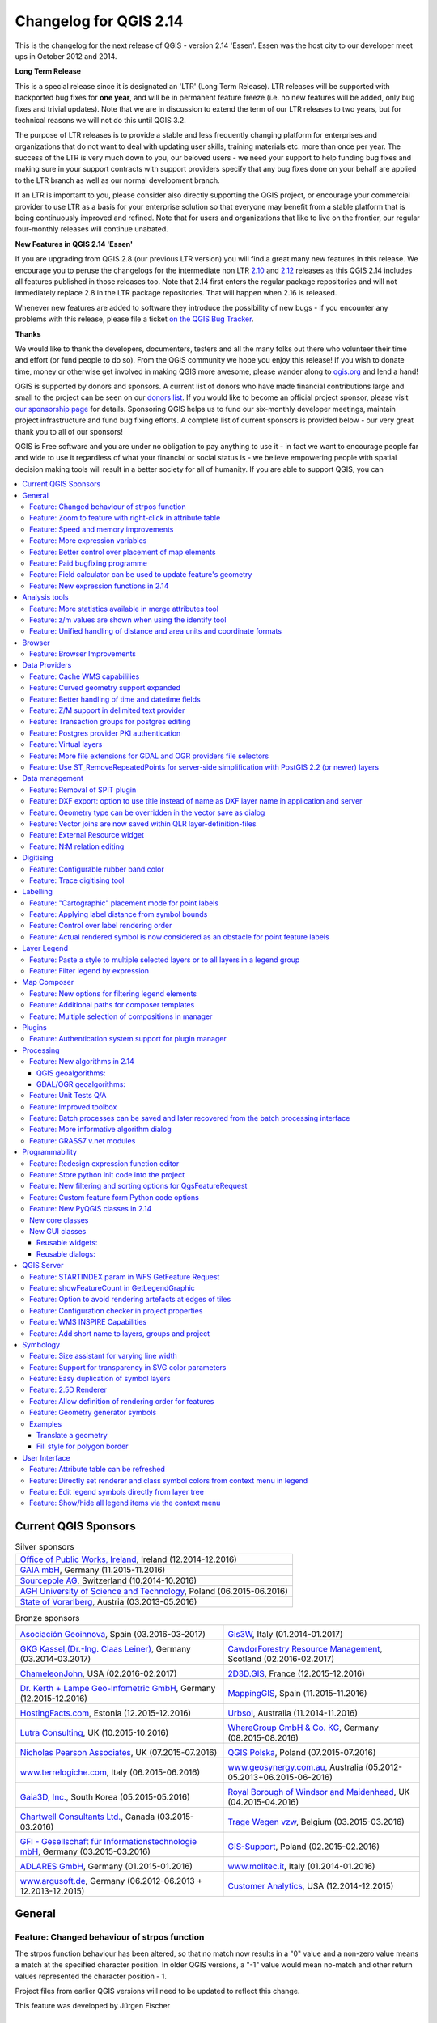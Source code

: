 .. _changelog214:


Changelog for QGIS 2.14
=======================

|image1|

This is the changelog for the next release of QGIS - version 2.14 'Essen'.
Essen was the host city to our developer meet ups in October 2012 and 2014.

**Long Term Release**

This is a special release since it is designated an 'LTR' (Long Term Release).
LTR releases will be supported with backported bug fixes for **one year**, and
will be in permanent feature freeze (i.e. no new features will be added, only
bug fixes and trivial updates). Note that we are in discussion to extend the
term of our LTR releases to two years, but for technical reasons we will not do
this until QGIS 3.2.

The purpose of LTR releases is to provide a stable and less frequently changing
platform for enterprises and organizations that do not want to deal with
updating user skills, training materials etc. more than once per year. The
success of the LTR is very much down to you, our beloved users - we need your
support to help funding bug fixes and making sure in your support contracts
with support providers specify that any bug fixes done on your behalf are
applied to the LTR branch as well as our normal development branch.

If an LTR is important to you, please consider also directly supporting the
QGIS project, or encourage your commercial provider to use LTR as a basis for
your enterprise solution so that everyone may benefit from a stable platform
that is being continuously improved and refined. Note that for users and
organizations that like to live on the frontier, our regular four-monthly
releases will continue unabated.

**New Features in QGIS 2.14 'Essen'**

If you are upgrading from QGIS 2.8 (our previous LTR version) you will
find a great many new features in this release. We encourage you to
peruse the changelogs for the intermediate non LTR
`2.10 <../visualchangelog210/>`__ and
`2.12 <../visualchangelog212/>`__ releases as
this QGIS 2.14 includes all features published in those releases too.
Note that 2.14 first enters the regular package repositories and will
not immediately replace 2.8 in the LTR package repositories. That will
happen when 2.16 is released.

Whenever new features are added to software they introduce the
possibility of new bugs - if you encounter any problems with this
release, please file a ticket `on the QGIS Bug
Tracker <http://hub.qgis.org>`__.

**Thanks**

We would like to thank the developers, documenters, testers and all the
many folks out there who volunteer their time and effort (or fund people
to do so). From the QGIS community we hope you enjoy this release! If
you wish to donate time, money or otherwise get involved in making QGIS
more awesome, please wander along to `qgis.org <https://qgis.org>`__ and
lend a hand!

QGIS is supported by donors and sponsors. A current list of donors who
have made financial contributions large and small to the project can be
seen on our `donors
list <https://qgis.org/en/site/about/sponsorship.html#list-of-donors>`__.
If you would like to become an official project sponsor, please visit
`our sponsorship
page <https://qgis.org/en/site/about/sponsorship.html#sponsorship>`__ for
details. Sponsoring QGIS helps us to fund our six-monthly developer
meetings, maintain project infrastructure and fund bug fixing efforts. A
complete list of current sponsors is provided below - our very great
thank you to all of our sponsors!

QGIS is Free software and you are under no obligation to pay anything to
use it - in fact we want to encourage people far and wide to use it
regardless of what your financial or social status is - we believe
empowering people with spatial decision making tools will result in a
better society for all of humanity. If you are able to support QGIS, you
can |donate here|

.. |bronze| image:: /static/site/about/images/bronze.png
          :width: 60 px

.. |silver| image:: /static/site/about/images/silver.png
          :width: 75 px

.. |gold| image:: /static/site/about/images/gold.png
          :width: 100 px



.. contents::
   :local:



Current QGIS Sponsors
---------------------

.. list-table:: Silver sponsors

   * - |silver| |opw|
       `Office of Public Works, Ireland <http://www.opw.ie/>`_, Ireland (12.2014-12.2016)

   * - |silver| |gaia|
       `GAIA mbH <http://www.gaia-mbh.de>`_, Germany (11.2015-11.2016)

   * - |silver| |sourcepole|
       `Sourcepole AG <http://www.sourcepole.com/>`_, Switzerland (10.2014-10.2016)

   * - |silver| |agh|
       `AGH University of Science and Technology <http://www.agh.edu.pl/en>`_, Poland (06.2015-06.2016)

   * - |silver| |vorarlberg|
       `State of Vorarlberg <http://www.vorarlberg.at/>`_, Austria (03.2013-05.2016)


.. |gaia| image:: /static/site/about/images/gaia.png
   :width: 150 px

.. |sourcepole| image:: /static/site/about/images/sourcepole.png
   :width: 150 px

.. |agh| image:: /static/site/about/images/agh.png
   :width: 90 px

.. |vorarlberg| image:: /static/site/about/images/land_f.jpg
   :width: 150 px

.. |opw| image:: /static/site/about/images/opw.jpg
   :width: 150 px


.. Bronze sponsors: NOTE !!! keep these sorted please (latest expiry first) so it is easy to check validity

.. list-table:: Bronze sponsors

   * - |bronze| |geoinnova|

       `Asociación Geoinnova <http://geoinnova.org/>`_, Spain (03.2016-03-2017)
     - |bronze| |gis3w|

       `Gis3W <http://www.gis3w.it/>`_, Italy (01.2014-01.2017)
   * - |bronze| |claasleinert|

       `GKG Kassel,(Dr.-Ing. Claas Leiner) <http://www.gkg-kassel.de/>`_, Germany (03.2014-03.2017)
     - |bronze| |cawdor_forestry|

       `CawdorForestry Resource Management <http://www.cawdorforestry.com/>`_, Scotland (02.2016-02.2017)
   * - |bronze| |chameleon_john|

       `ChameleonJohn <http://www.chameleonjohn.com/>`_, USA (02.2016-02.2017)
     - |bronze| |2d3dgis|

       `2D3D.GIS <http://www.2d3d-gis.com/>`_, France (12.2015-12.2016)
   * - |bronze| |kela|

       `Dr. Kerth + Lampe Geo-Infometric GmbH <http://www.dr-kerth-lampe.de/>`_, Germany (12.2015-12.2016)
     - |bronze| |mappinggis|

       `MappingGIS <http://www.mappinggis.com/>`_, Spain (11.2015-11.2016)
   * - |bronze| |hfacts|

       `HostingFacts.com <https://hostingfacts.com/>`_, Estonia (12.2015-12.2016)
     - |bronze| |urbsol|

       `Urbsol <http://www.urbsol.com.au/>`_, Australia (11.2014-11.2016)
   * - |bronze| |lutra|

       `Lutra Consulting <http://www.lutraconsulting.co.uk/>`_, UK (10.2015-10.2016)
     - |bronze| |whg|

       `WhereGroup GmbH & Co. KG <http://wheregroup.com/>`_, Germany (08.2015-08.2016)
   * - |bronze| |npa|

       `Nicholas Pearson Associates <http://www.npaconsult.co.uk/>`_, UK (07.2015-07.2016)
     - |bronze| |qpolska|

       `QGIS Polska <http://qgis-polska.org/>`_, Poland (07.2015-07.2016)
   * - |bronze| |terrelogiche|

       `www.terrelogiche.com <http://www.terrelogiche.com/>`_, Italy (06.2015-06.2016)
     - |bronze| |geosynergy|

       `www.geosynergy.com.au <http://www.geosynergy.com.au/>`_, Australia (05.2012-05.2013+06.2015-06-2016)
   * - |bronze| |gaia3d|

       `Gaia3D, Inc. <http://www.gaia3d.com/>`_, South Korea (05.2015-05.2016)
     - |bronze| |windsor|

       `Royal Borough of Windsor and Maidenhead <http://www.rbwm.gov.uk/>`_, UK (04.2015-04.2016)
   * - |bronze| |chartwell|

       `Chartwell Consultants Ltd. <http://www.chartwell-consultants.com/>`_, Canada (03.2015-03.2016)
     - |bronze| |tragewegen|

       `Trage Wegen vzw <http://www.tragewegen.be/>`_, Belgium (03.2015-03.2016)
   * - |bronze| |gfi|

       `GFI - Gesellschaft für Informationstechnologie mbH <http://www.gfi-gis.de/>`_, Germany (03.2015-03.2016)
     - |bronze| |gis_supp|

       `GIS-Support <http://www.gis-support.com/>`_, Poland (02.2015-02.2016)
   * - |bronze| |adlares|

       `ADLARES GmbH <http://www.adlares.com/>`_, Germany (01.2015-01.2016)
     - |bronze| |molitec|

       `www.molitec.it <http://www.molitec.it/>`_, Italy (01.2014-01.2016)
   * - |bronze| |argus|

       `www.argusoft.de <http://www.argusoft.de/>`_, Germany (06.2012-06.2013 + 12.2013-12.2015)
     - |bronze| |canal|

       `Customer Analytics <http://www.customeranalytics.com/>`_, USA (12.2014-12.2015)

.. |geoinnova| image:: /static/site/about/images/geoinnova.jpg
   :width: 90 px

.. |cawdor_forestry| image:: /static/site/about/images/cawdor_forestry_logo.png
   :width: 90 px

.. |chameleon_john| image:: /static/site/about/images/chameleon-john-logo.png
   :width: 90 px

.. |kela| image:: /static/site/about/images/kela.png
   :width: 64 px

.. |hfacts| image:: /static/site/about/images/hfacts.png
   :width: 90 px

.. |whg| image:: /static/site/about/images/whg.jpg
   :width: 90 px

.. |npa| image:: /static/site/about/images/npa.jpg
   :width: 64 px

.. |qpolska| image:: /static/site/about/images/qpolska.png
   :width: 64 px

.. |terrelogiche| image:: /static/site/about/images/terrelogiche.jpg
   :width: 64 px

.. |geosynergy| image:: /static/site/about/images/geosynergy.jpg
   :width: 90 px

.. |gaia3d| image:: /static/site/about/images/gaia3d.png
   :width: 64 px

.. |windsor| image:: /static/site/about/images/windsor.png
   :width: 90 px

.. |chartwell| image:: /static/site/about/images/chartwell.png
   :width: 64 px

.. |tragewegen| image:: /static/site/about/images/tragewegen.png
   :width: 64 px

.. |gfi| image:: /static/site/about/images/gfi.png
   :width: 64 px

.. |claasleinert| image:: /static/site/about/images/claasleiner.png
   :width: 64 px

.. |gis_supp| image:: /static/site/about/images/gis_supp.png
   :width: 64 px

.. |adlares| image:: /static/site/about/images/adlares.png
   :width: 64 px

.. |molitec| image:: /static/site/about/images/molitec.png
   :width: 64 px

.. |argus| image:: /static/site/about/images/argus.jpg
   :width: 64 px

.. |canal| image:: /static/site/about/images/canal.png
   :width: 64 px

.. |avioportolano| image:: /static/site/about/images/avioportolano.png
   :width: 64 px

.. |wggios| image:: /static/site/about/images/wggios.png
   :width: 64 px

.. |urbsol| image:: /static/site/about/images/urbsol.png
   :width: 64 px

.. |mappinggis| image:: /static/site/about/images/mappinggis.png
   :width: 64 px

.. |2d3dgis| image:: /static/site/about/images/2d3dgis.png
   :width: 64 px

.. |gis3w| image:: /static/site/about/images/gis3w.png
   :width: 64 px

.. |lutra| image:: /static/site/about/images/lutra_consulting.png
   :width: 64 px



General
-------

Feature: Changed behaviour of strpos function
~~~~~~~~~~~~~~~~~~~~~~~~~~~~~~~~~~~~~~~~~~~~~


The strpos function behaviour has been altered, so that no match now
results in a "0" value and a non-zero value means a match at the
specified character position. In older QGIS versions, a "-1" value would
mean no-match and other return values represented the character position
- 1.

Project files from earlier QGIS versions will need to be updated to
reflect this change.

|image47|

This feature was developed by Jürgen Fischer

Feature: Zoom to feature with right-click in attribute table
~~~~~~~~~~~~~~~~~~~~~~~~~~~~~~~~~~~~~~~~~~~~~~~~~~~~~~~~~~~~


You can now zoom to any feature from within the attribute table (without
having to select it first) by right-clicking and selecting zoom to
feature.

|image48|

Feature: Speed and memory improvements
~~~~~~~~~~~~~~~~~~~~~~~~~~~~~~~~~~~~~~


-  **Saving a set of selected features** from a large layer is now much
   faster
-  Updating only selected features using the **field calculator** is
   faster
-  **Faster zoom** to selected on large layers
-  Much faster ``get_feature`` expression function (especially when
   an indexed column in the referenced layer is used)
-  ``SelectByAttribute`` and ``ExtractByAttribute`` processing
   algorithms are orders of magnitude faster, and can take advantage of
   database indices created on an attribute
-  ``PointsInPolygon`` processing algorithm is many magnitudes faster
-  **Filtering the categories in a categorised renderer** (eg, only
   showing some categories and unchecking others) is much faster, as now
   only the matching features are fetched from the data provider
-  Significant **reduction in the memory** required for opening large
   vector layers

Feature: More expression variables
~~~~~~~~~~~~~~~~~~~~~~~~~~~~~~~~~~


During rendering, new variables will be available:

-  ``@geometry_part_count``: The part count of the currently rendered
   geometry (interesting for multi-part features)
-  ``@geometry_part_num``: 1-based index of the currently rendered
   geometry part

These are useful to apply different styles to different parts of
multipart features:

-  ``@map_extent_width``: The width of the currently rendered map in map
   units
-  ``@map_extent_height``: The height of the currently rendered map in
   map units
-  ``@map_extent_center``: The center point of the currently rendered
   map in map units

Variables relating to the operating system environment have also been
added:

-  ``@qgis_os_name``: eg 'Linux','Windows' or 'OSX'
-  ``@qgis_platform``: eg 'Desktop' or 'Server'
-  ``@user_account_name``: current user's operating system account name
-  ``@user_full_name``: current user's name from operating system
   account (if available)

|image49|

This feature was funded by Andreas Neumann (the OS and user related
variables)

This feature was developed by Nyall Dawson, Matthias Kuhn

Feature: Better control over placement of map elements
~~~~~~~~~~~~~~~~~~~~~~~~~~~~~~~~~~~~~~~~~~~~~~~~~~~~~~


QGIS 2.14 has gained finer control over the placement of north arrows,
scale bars and copyright notices on the main map canvas. You can now
precisely set the position of these elements using a variety of units
(including millimeters, pixels and percent).

|image50|

Feature: Paid bugfixing programme
~~~~~~~~~~~~~~~~~~~~~~~~~~~~~~~~~


Prior to each release, we hold a paid bugfixing programme where we fund
developers to clean up as many bugs as possible. We have decided to
start including a report back on the paid bugfixing programme as part of our
changelog report. Note that this list is **not exhaustive**.

-  Sandro Santilli: `Postgis Connection freeze if you press "Set filter"
   during loading of data <http://hub.qgis.org/issues/13141>`__
-  Sandro Santilli: `db\_manager is unable to load rasters from
   connections with no dbname
   specified <http://hub.qgis.org/issues/10600>`__
-  Sandro Santilli: `Plugin layers do not work correctly with
   rotation <http://hub.qgis.org/issues/11900>`__
-  Sandro Santilli: Crash in QgsGeomColumnTypeThread stopping connection
   scan `#14140 <http://hub.qgis.org/issues/14140>`__
   `#13806 <http://hub.qgis.org/issues/13806>`__
-  Sandro Santilli: `Crash after bulk change of attribute value in
   shapefile <http://hub.qgis.org/issues/11422>`__
-  Sandro Santilli: `KMZ causes QGIS application crash
   (Mac) <http://hub.qgis.org/issues/13865>`__
-  Sandro Santilli: `QGIS 2.8.1 crash opening FileGDB
   (openGDB-Driver) <http://hub.qgis.org/issues/12416>`__
-  Sandro Santilli: `QGIS crashes when removing vertex of a multipart
   geometry <http://hub.qgis.org/issues/14188>`__
-  Sandro Santilli: `test -V -R qgis\_analyzertest
   segfaults <http://hub.qgis.org/issues/14176>`__
-  Sandro Santilli: `output/bin/qgis\_diagramtest
   segfaults <http://hub.qgis.org/issues/14212>`__
-  Sandro Santilli: Overflow on primary key with negative values;
   crashes QGIS when editing
   `#13958 <http://hub.qgis.org/issues/13958>`__
   `#14262 <http://hub.qgis.org/issues/14262>`__
-  Sandro Santilli: `PyQgsPostgresProvider test hangs in absence of test
   database <http://hub.qgis.org/issues/14269>`__
-  Sandro Santilli: `TestVectorLayerJoinBuffer hangs if database is not
   available <http://hub.qgis.org/issues/14308>`__
-  Nyall Dawson: `BLOCKER: Crash when opening layer properties dialog
   for geometryless vector layer <http://hub.qgis.org/issues/14116>`__
-  Nyall Dawson: Broken server side filtering for OGR, Oracle and
   Spatialite layers
-  Nyall Dawson: `BLOCKER: Bad polygon digitizing in
   master <http://hub.qgis.org/issues/14117>`__
-  Nyall Dawson: `BLOCKER: Heatmap with expression triggers
   segfault <http://hub.qgis.org/issues/14127>`__
-  Nyall Dawson: `BLOCKER: unchecking one sub-layer of a categorized
   symbology leads to no features being
   drawn <http://hub.qgis.org/issues/14118>`__
-  Nyall Dawson: `HIGH: A Multiband image(e.g. landsat5,7,8) cannot be
   displayed in windows8 <http://hub.qgis.org/issues/13155>`__
-  Nyall Dawson: `BLOCKER: CurvePolygons not
   drawn <http://hub.qgis.org/issues/14028>`__
-  Nyall Dawson: `BLOCKER: "Merge Attributes" tool doesn't change values
   when they are typed <http://hub.qgis.org/issues/14146>`__
-  Nyall Dawson: `HIGH: Filter legend by content is broken when renderer
   contains duplicate symbols <http://hub.qgis.org/issues/14131>`__
-  Nyall Dawson: Fix issues with conversion of renderers to rule based
   renderer resulting in broken renderer
-  Nyall Dawson: Fix categorised renderer does not store changes to the
   source symbol
-  Nyall Dawson: `HIGH: Avoid crash with raster calculator and huge
   raster inputs <http://hub.qgis.org/issues/13336>`__
-  Nyall Dawson: `HIGH: @value variable of simple symbol fill color
   wrongly gets modified in data-defined
   expression <http://hub.qgis.org/issues/14148>`__
-  Nyall Dawson: `HIGH: Editing Composer legend while filtered does not
   work <http://hub.qgis.org/issues/11459>`__
-  Nyall Dawson: `NORMAL: Deleting nodes - inconsistent
   behaviour <http://hub.qgis.org/issues/14168>`__
-  Nyall Dawson: Fix handling of time value in attributes
-  Nyall Dawson: Dialog tab order fixes
-  Nyall Dawson: `BLOCKER: crash when adding multiple files from browser
   panel <http://hub.qgis.org/issues/14223>`__
-  Nyall Dawson: `HIGH: Merge selected features tool corrupts data when
   columns are defined as "hidden" <http://hub.qgis.org/issues/14235>`__
-  Nyall Dawson: Correctly handle LongLong fields in merge attribute
   dialog
-  Nyall Dawson: Fix misleading display of calculation details in
   measure tool dialog (was misleading and inaccurate for many CRS/unit
   combinations)
-  Nyall Dawson: `NORMAL: max value for option "increase size of small
   diagrams" not sufficient <http://hub.qgis.org/issues/14282>`__
-  Nyall Dawson: `BLOCKER: Area not calculated correctly with OTF
   on <http://hub.qgis.org/issues/13209>`__
-  Nyall Dawson: `NORMAL: Incoherent lat/lon coordinates in a projected
   coordinate system project <http://hub.qgis.org/issues/9730>`__
-  Nyall Dawson: NORMAL: make the field calculator compute areas and
   lengths in units other than map units
   `#12939 <http://hub.qgis.org/issues/12939>`__
   `#2402 <http://hub.qgis.org/issues/2402>`__
   `#4857 <http://hub.qgis.org/issues/4857>`__
-  Nyall Dawson: `NORMAL: different built-in tools calculate
   inconsistent polygon areas <http://hub.qgis.org/issues/4252>`__
-  Nyall Dawson: `NORMAL: In virtual fields $area function computes
   always values using "None/planimetric"
   ellipsoid <http://hub.qgis.org/issues/12622>`__
-  Martin Dobias: raster layer drawn as garbage
-  Martin Dobias: HIGH: Multi-threaded rendering and OTF reprojection
   issues `#11441 <http://hub.qgis.org/issues/11441>`__
   `#11746 <http://hub.qgis.org/issues/11746>`__
-  Martin Dobias: `BLOCKER: Regression in "save as" dialog for
   shapefiles <http://hub.qgis.org/issues/14158>`__
-  Martin Dobias: Slow loading of attribute table in debug mode
-  Martin Dobias: `BLOCKER: Crash when changing renderer
   type <http://hub.qgis.org/issues/14164>`__
-  Martin Dobias: `HIGH: Custom python renderer issues
   #1 <http://hub.qgis.org/issues/14025>`__
-  Martin Dobias: `HIGH: Custom python renderer issues
   #2 <http://hub.qgis.org/issues/13973>`__
-  Martin Dobias: 2.5d renderer fixes
-  Martin Dobias: `HIGH: Long freeze when initializing
   snapping <http://hub.qgis.org/issues/12578>`__
-  Martin Dobias: `NORMAL: Loading of data-defined from
   xml <http://hub.qgis.org/issues/14177>`__
-  Martin Dobias: Fix DB manager to work with SpatiaLite < 4.2
-  Martin Dobias: `NORMAL: Crash while rendering in debug
   mode <http://hub.qgis.org/issues/14369>`__
-  Martin Dobias: BLOCKER: Fix selection / identification in spatialite
   views `#14232 <http://hub.qgis.org/issues/14232>`__
   `#14233 <http://hub.qgis.org/issues/14233>`__
-  Martin Dobias: `BLOCKER: Fix drag&drop of spatialite
   tables <http://hub.qgis.org/issues/14237>`__
-  Jürgen Fischer:\ `Zoom to layer works incorrectly while layer
   editing <http://hub.qgis.org/issues/3155>`__
-  Jürgen Fischer:\ `Help viewer process running in the background with
   no help viewer (or even QGIS)
   open <http://hub.qgis.org/issues/8305>`__
-  Jürgen Fischer:\ `Spatialindex include path missing in some
   components <http://hub.qgis.org/issues/13197>`__
-  Jürgen Fischer:\ `compile fails attempting to generate
   qgsversion.h <http://hub.qgis.org/issues/13680>`__
-  Jürgen Fischer:\ `Edit widget configuration is stored
   twice <http://hub.qgis.org/issues/13960>`__
-  Jürgen Fischer:\ `Extra space in "IS NOT" operator makes the
   expression return wrong
   selection <http://hub.qgis.org/issues/13938>`__
-  Jürgen Fischer:\ `QGIS greadily allocates memory and crashes when
   editing moderately large shapefiles with the node
   tool <http://hub.qgis.org/issues/13963>`__
-  Jürgen Fischer:\ `French reprojection use ntf\_r93.gsb (IGNF:LAMBE
   etc ..) <http://hub.qgis.org/issues/14101>`__
-  Jürgen Fischer:\ `Digitizing: "Reuse last entered attribute values"
   should not overwrite primary key
   column <http://hub.qgis.org/issues/14154>`__
-  Jürgen Fischer:\ `Issues in Case expression
   description <http://hub.qgis.org/issues/14189>`__
-  Jürgen Fischer:\ `shapefile vector writer: datetime field saved as
   date resulting in data loss of
   time <http://hub.qgis.org/issues/14190>`__
-  Jürgen Fischer:\ `Add help for some variable
   functions <http://hub.qgis.org/issues/14259>`__
-  Jürgen Fischer:\ `Virtual layers not working in
   Processing <http://hub.qgis.org/issues/14313>`__
-  Jürgen Fischer:\ `layer definition file load
   error <http://hub.qgis.org/issues/14340>`__
-  Jürgen Fischer:\ `QgsGeometry::fromWkb fails if WKB is different
   endian representation <http://hub.qgis.org/issues/14204>`__
-  Jürgen Fischer:\ `Debian build
   failure. <http://hub.qgis.org/issues/14248>`__
-  Jürgen Fischer:\ `PyQgsPostgresProvider test hangs in absence of test
   database <http://hub.qgis.org/issues/14269>`__
-  Jürgen Fischer:\ `wkb access out of
   bounds <http://hub.qgis.org/issues/14315>`__
-  Jürgen Fischer:\ `QGIS under Windows netCDF import reverses Y axis,
   Linux doesn't <http://hub.qgis.org/issues/14316>`__ `OSGeo4W
   #483 <https://trac.osgeo.org/osgeo4w/ticket/483>`__
-  Jürgen Fischer:\ `OSGEO4W: Running offline install crashes
   installer <https://trac.osgeo.org/osgeo4w/ticket/105>`__
-  Jürgen Fischer:\ `OSGEO4W: Dependencies are not tracking on Windows
   Server 2003 x64 <https://trac.osgeo.org/osgeo4w/ticket/117>`__
-  Jürgen Fischer:\ `OSGEO4W: installation from local package don't
   check the dependencies <https://trac.osgeo.org/osgeo4w/ticket/151>`__
-  Jürgen Fischer:\ `OSGEO4W: Setup starts downloading and installing
   packages before showing you a list to choose
   from <https://trac.osgeo.org/osgeo4w/ticket/262>`__
-  Jürgen Fischer:\ `OSGEO4W: Using -a for Advanced selects two options
   (command line install) <https://trac.osgeo.org/osgeo4w/ticket/351>`__
-  Jürgen Fischer:\ `OSGEO4W: Infinite license download during quite
   installation of szip <https://trac.osgeo.org/osgeo4w/ticket/486>`__
-  Jürgen Fischer:Oracle provider deadlock
-  Jürgen Fischer:fix saga path setting

Feature: Field calculator can be used to update feature's geometry
~~~~~~~~~~~~~~~~~~~~~~~~~~~~~~~~~~~~~~~~~~~~~~~~~~~~~~~~~~~~~~~~~~


The field calculator can now be used to update feature geometries
using the result of a geometric expression. This is a handy shortcut to
do operations such as apply a buffer to a group of selected features,
and together with all the newly added geometry functions in 2.14 makes
for a very handy way to manipulate your geometries!

|image51|

This feature was developed by `Nyall Dawson <http://nyalldawson.net>`__

Feature: New expression functions in 2.14
~~~~~~~~~~~~~~~~~~~~~~~~~~~~~~~~~~~~~~~~~


Lots of new expression functions have been added for version 2.14:

-  ``relate``: performs a DE-9IM geometry relation by either returning
   the DE-9IM representation of the relationship between two geometries,
   or by testing whether the DE-9IM relationship matches a specified
   pattern.
-  the ``make_point`` function now accepts optional z and m values, and
   a new ``make_point_m`` function has been added for creation of PointM
   geometries.
-  ``m`` and ``z`` functions for retrieving the m and z values from a
   point geometry
-  new ``make_line`` and ``make_polygon`` functions, for creation of
   line and polygon geometries from a set of points
-  ``reverse``, for reversing linestrings
-  ``eval`` function, which can evaluate a string as though it is an
   expression of its own
-  ``translate`` function, for translating geometries by an x/y offset
-  ``darker`` and ``lighter`` functions, which take a color argument and
   make it darker or lighter by a specified amount
-  ``radians`` and ``degrees``: for converting angles between radians
   and degrees
-  ``point_on_surface``: returns a point on the surface of a geometry
-  ``exterior_ring``: returns the exterior ring for a polygon geometry
-  ``is_closed``: returns true if a linestring is closed
-  new geometry accessor functions: ``geometry_n`` (returns a specific
   geometry from within a collection), ``interior_ring_n`` (returns an
   interior ring from within a polygon)
-  ``num_geometries``: returns number of geometries inside a collection
-  ``num_rings``: returns number of rings in a polygon geometry object
-  ``num_interior_rings``: returns number of interior rings in a polygon
-  ``nodes_to_points``, for converting every node in a geometry to a
   multipoint geometry
-  ``segments_to_lines``, for converting every segment in a geometry to
   a multiline geometry
-  ``closest_point``: returns closest point in a geometry to a second
   geometry
-  ``shortest_line``: returns the shortest possible line joining two
   geometries

``nodes_to_points`` and ``segments_to_lines`` are intended for use with
geometry generator symbology, eg to allow use of m and z values for
nodes/lines with data defined symbology.

Other improvements:

-  geometries and features can now be used in conditional functions. For
   instance, this allows expressions like
   ``case when $geometry then ... else ...`` and
   ``case when get_feature(...) then ... else ...``

|image52|


Analysis tools
--------------

Feature: More statistics available in merge attributes tool
~~~~~~~~~~~~~~~~~~~~~~~~~~~~~~~~~~~~~~~~~~~~~~~~~~~~~~~~~~~


When using either the merge attribute values or merge features tool,
there are additional summary statistics available which can be used to
set the resultant attribute values. These include Q1, Q3, inter-quartile
ranges, majority and minority values, and number of unique values,
amongst others.

|image27|

This feature was developed by `Nyall Dawson <http://nyalldawson.net>`__

Feature: z/m values are shown when using the identify tool
~~~~~~~~~~~~~~~~~~~~~~~~~~~~~~~~~~~~~~~~~~~~~~~~~~~~~~~~~~


The identify tool is now able to show any z or m value present in the
identified features. If the feature is a line or polygon, the tool will
show the vertex number and x/y/z/m for the nearest vertex to the
identified point. The identify tool now also shows the number of parts
and part number for collections.

|image28|

This feature was developed by `Nyall Dawson <http://nyalldawson.net>`__

Feature: Unified handling of distance and area units and coordinate formats
~~~~~~~~~~~~~~~~~~~~~~~~~~~~~~~~~~~~~~~~~~~~~~~~~~~~~~~~~~~~~~~~~~~~~~~~~~~


In QGIS 2.14 the handling of various options regarding distance units,
area units and coordinate display have been unified, simplified, and
moved to Project Properties. This change brings numerous benefits,
including:

-  The coordinate format specified in Project Properties is consistently
   used whenever a coordinate is displayed to the user, including the
   identify tool results and the status bar display.
-  The setting for distance and area units in Project Properties is
   respected for all distance and area calculations, including the
   measure tool, identify results, and use of the ``$area``, ``$length``
   and ``$perimeter`` functions.
-  Additional area units have been added, including square yards,
   acres, hectares and more.
-  Additional angular units have been added to the angle measurement
   tool, including rotations, minutes of arc and seconds of arc.
-  It's now possible to show the coordinates in latitude and longitude
   in the status bar even when using a projected CRS.

|image29|

This feature was funded by QGIS sponsored bug fixing program

This feature was developed by `Nyall Dawson <http://nyalldawson.net>`__

Browser
-------

Feature: Browser Improvements
~~~~~~~~~~~~~~~~~~~~~~~~~~~~~


The QGIS Browser is a filesystem, OGC Web Services and Database
Connection panel that lets you easily drag and drop any layer from the
aforementioned sources into your map canvas (or into the DB Manager
window). Two useful new improvements were added for this release:

-  **Paths can be selectively hidden from the browser panel** - this is
   useful to declutter your sources list and focus only on relevant
   directories.
-  **Load projects directly from the browser** - now you can drag and
   drop a whole project into the QGIS map canvas and it will be loaded.

|image30|

This feature was developed by Nathan Woodrow

Data Providers
--------------

Feature: Cache WMS capabililies
~~~~~~~~~~~~~~~~~~~~~~~~~~~~~~~


QGIS will now cache WMS ``GetCapabilities`` requests so that on
subsequent use response times will be quicker when using that service.
By default the cache period is 24 hours, but you can adjust this in the
``Network`` tab of the QGIS Settings dialog.

|image31|

This feature was developed by Jürgen Fischer

Feature: Curved geometry support expanded
~~~~~~~~~~~~~~~~~~~~~~~~~~~~~~~~~~~~~~~~~


The delimited text provider now supports curved WKT strings, and the
memory provider (eg "temporary scratch" layers) has gained full support
for curved geometries. Additionally, if QGIS has been built using GDAL
versions 2.0 and up then QGIS will fully support curved geometries in
supported file types (eg GML files).

|image32|

This feature was developed by `Nyall Dawson <http://nyalldawson.net>`__

Feature: Better handling of time and datetime fields
~~~~~~~~~~~~~~~~~~~~~~~~~~~~~~~~~~~~~~~~~~~~~~~~~~~~


QGIS 2.14 has improved handling of time and datetime field types,
including:

-  PostgreSQL timestamp fields are correctly handled
-  The expression engine now has full support for time fields
-  The expression builder now shows preview calculation results for
   date, time, date time and interval calculations
-  Time fields are fully supported by vector file layers (depending on
   file format), PostgreSQL, MS SQL Server and temporary scratch layers
-  Saving layers to vector files will preserve time fields if supported
   by vector layer format (eg MapInfo .tab files)

|image33|

This feature was developed by Jürgen Fischer, Nyall Dawson

Feature: Z/M support in delimited text provider
~~~~~~~~~~~~~~~~~~~~~~~~~~~~~~~~~~~~~~~~~~~~~~~


The delimited text provider has gained support for WKT strings
containing Z and M coordinates. For example you can express a point with
z and measure elements like this : ``POINT ZM (1 1 5 60)``.

|image34|

This feature was developed by `Nyall Dawson <http://nyalldawson.net>`__

Feature: Transaction groups for postgres editing
~~~~~~~~~~~~~~~~~~~~~~~~~~~~~~~~~~~~~~~~~~~~~~~~


A new option has been introduced to enable transactional editing.

When this option is enabled

-  All layers from the same database are put into a transaction group
-  When the first layer of a group is put into edit mode, all others are
   also put into edit mode automatically
-  When a layer is edited, the changes are sent to the database
   immediately, allowing triggers and constraints to be applied
   immediately
-  When one layer in a transaction group is committed, all layers are
   committed (database transaction)
-  When one layer in a transaction group is rolled back, all layers are rolled
   back (database transaction)

This feature is currently **Experimental**. If you find any problems,
please `report
them <https://www.qgis.org/en/site/getinvolved/development/bugreporting.html>`__.

This is only implemented for postgres databases at the moment.

|image35|

This feature was funded by `SIGE <http://www.sige.ch/>`__

This feature was developed by `Matthias Kuhn, OPENGIS.ch, based on work
by Sourcepole <https://opengis.ch>`__

Feature: Postgres provider PKI authentication
~~~~~~~~~~~~~~~~~~~~~~~~~~~~~~~~~~~~~~~~~~~~~


The ability to use the QGIS Authentication Manager introduced in 2.12
has been extended to the PostGIS provider. This allows connecting to
Postgres using basic or PKI authentication, with the credentials stored
in the QGIS configuration. The new Postgres provider authentication can
also be used in the DB manager.

|image36|

This feature was funded by `Boundless Spatial <boundlessgeo.com>`__

This feature was developed by Luigi Pirelli

Feature: Virtual layers
~~~~~~~~~~~~~~~~~~~~~~~


Dynamic SQL queries can now be used on any kind of vector layers that
QGIS is able to load, even if it the layer format itself has no support
for SQL queries!

A new kind of vector layer called "virtual layer" is now available for
that purpose. These allow you to create a virtual layer by defining a
query (including support for aggregates and joins) from other layers in
your project. The resultant layer will be a live, dynamic view of the
query result, so any changes to the source layers will be automatically
and immediately reflected in the virtual layer!

The supported SQL dialect is SQLite with Spatialite functions. QGIS
expression functions can also be used in queries. Any kind of vector
layers can be accessed in the query, including multiple layers from
different data providers to make joins.

Support for virtual layers has also been added to DB Manager as well as
to the Processing toolbox where a new 'Execute SQL' tool is available.

|image37|

This feature was funded by `MEDDE (French Ministry of Sustainable
Development) <http://www.developpement-durable.gouv.fr>`__

This feature was developed by `Hugo Mercier /
Oslandia <http://oslandia.com>`__

Feature: More file extensions for GDAL and OGR providers file selectors
~~~~~~~~~~~~~~~~~~~~~~~~~~~~~~~~~~~~~~~~~~~~~~~~~~~~~~~~~~~~~~~~~~~~~~~


For vector and raster files, QGIS relies on the GDAL/OGR library. It means
that nearly any file format that can be opened by GDAL or OGR can be
directly opened in QGIS.
Until now, some file extensions were not added in the GDAL or OGR
file selector, resulting in users believing that QGIS could not open or
handle those file formats. To minimise this problem, some new extensions
have been added to GDAL and OGR file selector filters:

**For vector files:**

-  .thf for EDIGEO French cadastre format
-  .ods for OpenDocument Spreadsheet LibreOffice format
-  .xls for Microsoft Excel format
-  .xlsx for Microsoft Excel OpenXML format
-  .xml for NAS - ALKIS format
-  .map for WAsP format
-  .pix for PCIDSK format
-  .gtm and.gtz for GPSTrackMaker format
-  .vfk for VFK format
-  .osm and .pbf for OpenStreetMap format
-  .sua for SUA format
-  .txt for OpenAir format
-  .xml for Planetary Data Systems TABLE format
-  .htf for Hydrographic Transfer Format
-  .svg for SVG format
-  .gen for ARCGEN
-  .sxf for Storage and eXchange Format
-  .pdf for Geospatial PDF vector format
-  .sgy and .segy for SEG-Y format
-  .seg, .seg1, .sp1, .uko, .ukooa for SEGUKOOA format
-  .ovf for VRT vector file format
-  .kmz for compressed KML (KMZ) format
-  .db3, .s3db, .sqlite3, .db3, .s3db, .sqlite3 for SQLite/Spatialite
   format
-  .sl3 for SQLite Spatial (FDO) format
-  CouchDB Spatial (via URL)

**For raster files:**

-  .ovr for vrt raster file format

|image38|

This feature was developed by `Médéric Ribreux <https://medspx.fr>`__

Feature: Use ST\_RemoveRepeatedPoints for server-side simplification with PostGIS 2.2 (or newer) layers
~~~~~~~~~~~~~~~~~~~~~~~~~~~~~~~~~~~~~~~~~~~~~~~~~~~~~~~~~~~~~~~~~~~~~~~~~~~~~~~~~~~~~~~~~~~~~~~~~~~~~~~


When using a PostGIS 2.2 instance, QGIS now uses the
ST\_RemoveRepeatedPoints function instead of the ST\_SnapToGrid function
to process server-side simplification, as described by `Paul
Ramsey <http://blog.cartodb.com/smaller-faster/>`__.

This method will decrease the number of vertices of the geometries that
QGIS needs to download from the server, which will increase rendering
speed and save bandwith between QGIS and the PostgreSQL server.

|image39|

This feature was developed by `Michaël Douchin
@kimaidou <http://3liz.com>`__

Data management
---------------

Feature: Removal of SPIT plugin
~~~~~~~~~~~~~~~~~~~~~~~~~~~~~~~


The "SPIT" plugin is no longer bundled with QGIS, as the plugin was
unmaintained and has been surpassed by DB Manager and the processing
database import algorithms.

|image40|

This feature was developed by Nathan Woodrow

Feature: DXF export: option to use title instead of name as DXF layer name in application and server
~~~~~~~~~~~~~~~~~~~~~~~~~~~~~~~~~~~~~~~~~~~~~~~~~~~~~~~~~~~~~~~~~~~~~~~~~~~~~~~~~~~~~~~~~~~~~~~~~~~~


|image41|

This feature was funded by `City of Uster <http://gis.uster.ch/>`__

This feature was developed by Jürgen Fischer

Feature: Geometry type can be overridden in the vector save as dialog
~~~~~~~~~~~~~~~~~~~~~~~~~~~~~~~~~~~~~~~~~~~~~~~~~~~~~~~~~~~~~~~~~~~~~


This makes it possible to do things like save a geometryless table WITH
a geometry type, so that geometries can then be manually added to rows.
Previously this was only possible to do in QGIS by resorting to dummy
joins or other workarounds.

Additionally, options have been added for forcing the output file to be
multi type, or include a z-dimension.

|image42|

This feature was developed by `Nyall Dawson <http://nyalldawson.net>`__

Feature: Vector joins are now saved within QLR layer-definition-files
~~~~~~~~~~~~~~~~~~~~~~~~~~~~~~~~~~~~~~~~~~~~~~~~~~~~~~~~~~~~~~~~~~~~~


Feature: External Resource widget
~~~~~~~~~~~~~~~~~~~~~~~~~~~~~~~~~


A new form widget is now available. It is named "External resource" and
it allows a more complete handling of attributes assigned to file paths
storing. Here is a complete summary of the widget features:

-  You can set an **extension filter** to force the storing of fixed
   file formats. If a filter is set, the file selector will only show
   file names that are relevant to the filter (it is still possible to
   select any file by using '\*' character in the search field). Filter
   syntax is the same than `Qt widget
   QFileDialog::getOpenFileName <https://doc.qt.io/qt-4.8/qfiledialog.html#getOpenFileName>`__.
-  You can set a **default path**. Each time a user triggers the widget,
   a file selector will open at the default path (if set). If no default
   path has been set, the file selector will use the last path selected
   from an "External resource" widget. If the widget has never been
   used, the file selector defaults to opening on the project path.
-  You can define and set **relative path storing**. Relative path
   storing will allow you to save only the part of the path which is
   after the default path (if default path is set) or the current
   project path. This is particularly useful when you want to save long
   paths into limited size attributes (like text attributes for
   Shapefiles which are limited to 254 characters), or for creating
   self-contained project and data file archives for distribution.
-  Another new feature to make the widget easier to use is that **file
   paths can now be displayed as hyperlinks**. Clicking the hyperlink
   will directly open the linked file from QGIS. You can configure this
   option to display the full path of the file or only its file name.
   The file will be opened using the default handler for that file
   format from your operating system.
-  You can also **use a URL instead of a file path**. The widget will
   interpret it as a URL and you will be able to open the linked web
   page directly in your default web browser.
-  You can choose to **store directory paths instead of file paths**.
-  There is an **integrated document viewer** in this widget. You can
   use it to display pictures or webpages directly into QGIS. The file
   chooser for the integrated viewer will benefit from all the above
   mentioned options.

For more information on configuration options, you can use the tool tips
of the configuration dialog box.

The main aim of this new widget is to fix and improve the two existing
'File name' and 'Photo' widgets, and replace them with a single unified
widget. For the moment, you can still use the old widgets but they will
be deprecated and removed for QGIS 3.0. We recommend to switch your
projects to use the new 'External Resource' widget now.

**This feature was developed by**:

-  `Denis Rouzaud <https://github.com/3nids>`__
-  Matthias Kuhn at `OPENGIS.ch <https://opengis.ch>`__
-  `Médéric Ribreux <https://medspx.fr>`__

|image43|

Feature: N:M relation editing
~~~~~~~~~~~~~~~~~~~~~~~~~~~~~


This adds the possibility to manage data on a normalised relational
database in N:M (many to many) relations. On the relation editor in a
form, the tools to add, delete, link and unlink also work on the linking
table if a relation is visualized as a N:M relation.

Configuration is done through the fields tab where on the relation a
second relation can be chosen (if there is a suitable relation in terms
of a second relation on the linking table).

**Limitations:**

QGIS is not a database management system.

It is based on assumptions about the underlying database system. In
particular:

-  it expects an ``ON DELETE CASCADE`` or similar measure on the second
   relation
-  it does not take care of setting the primary key when adding features.
   Either users need to be instructed to set them manually or - if it's a
   database derived value - the layers need to be in transaction mode

|image44|

This feature was funded by République et canton de Neuchâtel, Ville de
Pully, Ville de Vevey

This feature was developed by `Matthias Kuhn <http://opengis.ch>`__

Digitising
----------

Feature: Configurable rubber band color
~~~~~~~~~~~~~~~~~~~~~~~~~~~~~~~~~~~~~~~


You can now set the rubber band width and color used for digitising.

|image45|

Feature: Trace digitising tool
~~~~~~~~~~~~~~~~~~~~~~~~~~~~~~


The new trace digitising tool is an advanced digitising tool that allows
you to digitise features in one layer by tracing features in another
layer.

The trace tool:

-  uses Dijkstra’s shortest path algorithm to find traceable routes
-  can trace routes over multiple distinct features
-  can be used with Advanced Digitising tools (e.g. reshaping)
-  can be enabled and disabled by pressing **T** on your keyboard while
   digitising
-  is fast and easy to use

You can read more about this feature
`here <http://www.lutraconsulting.co.uk/blog/2016/02/16/qgis-trace-digitising/>`__
and with `this
tutorial <http://www.lutraconsulting.co.uk/products/autotrace/TraceDigitising>`__.

This feature was funded by: The Royal Borough of Windsor and Maidenhead,
Neath Port Talbot County Borough Council, Ujaval Gandhi, Surrey Heath
Borough Council, Matias Arnold, Northumberland National Park Authority,
Buccleuch Estates Limited, Countryscape

|image46|

This feature was developed by `Lutra
Consulting <http://www.lutraconsulting.co.uk>`__


Labelling
---------

Feature: "Cartographic" placement mode for point labels
~~~~~~~~~~~~~~~~~~~~~~~~~~~~~~~~~~~~~~~~~~~~~~~~~~~~~~~


In this placement mode, point label candidates are generated following
ideal cartographic placement rules, eg label placements are prioritised
in the order:

-  top right
-  top left
-  bottom right
-  bottom left
-  middle right
-  middle left
-  top, slightly right
-  bottom, slightly left

(respecting the guidelines from Krygier and Wood (2011) and other
cartographic master works)

Placement priority can also be set for an individual feature using a
data defined list of prioritised positions. This also allows for only
certain placements to be used, so eg for coastal features you could
prevent labels being placed over the land.

|image53|

This feature was funded by Andreas Neumann

This feature was developed by `Nyall Dawson <http://nyalldawson.net>`__

Feature: Applying label distance from symbol bounds
~~~~~~~~~~~~~~~~~~~~~~~~~~~~~~~~~~~~~~~~~~~~~~~~~~~


When this setting is active, the label distance applies from the bounds
of the rendered symbol for a point instead of the point itself. It is
especially useful when the symbol size is not fixed, eg if it is set by
a data defined size or when using different symbols in a categorised
renderer.

Note that this setting is only available with the new Cartographic point
label placement mode.

|image54|

This feature was funded by Andreas Neumann

This feature was developed by `Nyall Dawson <http://nyalldawson.net>`__

Feature: Control over label rendering order
~~~~~~~~~~~~~~~~~~~~~~~~~~~~~~~~~~~~~~~~~~~


A new control for setting a label's "z-index" has been added to the
labeling properties dialog. This control (which also accepts
data-defined overrides for individual features) determines the order in
which labels are rendered. Label layers with a higher z-index are
rendered on top of labels from a layer with a lower z-index.

Additionally, the logic has been tweaked so that if 2 labels have
matching z-indexes, then:

-  if they are from the same layer, a smaller label will always be drawn
   above a larger label
-  if they are from different layers, the labels will be drawn in the
   same order as the layers themselves (ie respecting the order set in
   the legend)

Diagrams can also have their z-index set (but not data defined) so that
the order of labels and diagrams can be controlled.

Note that this does *NOT* allow labels to be drawn below the features
from other layers, it just controls the order in which labels are drawn
on top of your map.

|image55|

This feature was developed by `Nyall Dawson <http://nyalldawson.net>`__

Feature: Actual rendered symbol is now considered as an obstacle for point feature labels
~~~~~~~~~~~~~~~~~~~~~~~~~~~~~~~~~~~~~~~~~~~~~~~~~~~~~~~~~~~~~~~~~~~~~~~~~~~~~~~~~~~~~~~~~


Previously, only the point feature itself was treated as an obstacle for
label candidates. If a large or offset symbol was used for the point,
then labels were allowed to overlap this symbol without incurring the
obstacle cost.

Now, the actual size and offset of the rendered symbol are considered
when detecting whether a label collides with a point feature. The result
is that QGIS now avoids drawing labels over point symbols in more
circumstances.

|image56|

This feature was funded by City of Uster

This feature was developed by `Nyall Dawson <http://nyalldawson.net>`__

Layer Legend
------------

Feature: Paste a style to multiple selected layers or to all layers in a legend group
~~~~~~~~~~~~~~~~~~~~~~~~~~~~~~~~~~~~~~~~~~~~~~~~~~~~~~~~~~~~~~~~~~~~~~~~~~~~~~~~~~~~~


This feature adds the possibility to paste the style of one layer to a
layer group or selected layers.

|image57|

This feature was developed by Salvatore Larosa

Feature: Filter legend by expression
~~~~~~~~~~~~~~~~~~~~~~~~~~~~~~~~~~~~


It is now possible to filter elements of the legend by an expression. It
has been designed with the filtering of rule-based or categorized
symbology in mind.

The legend filtering is available in the legend of the main application
as well as for legend components of the QGIS composer.

|image59|

This feature was funded by `Agence de l'Eau Adour-Garonne (Adour-Garonne
Water Agency) <http://www.eau-adour-garonne.fr>`__

This feature was developed by `Hugo Mercier /
Oslandia <http://oslandia.com>`__

Map Composer
------------

Feature: New options for filtering legend elements
~~~~~~~~~~~~~~~~~~~~~~~~~~~~~~~~~~~~~~~~~~~~~~~~~~


This introduces two new options to filter legend elements.

The first, filter by expression, allows users to set an expression for
filtering which features should be shown in the legend. Only symbols
with a matching feature will be shown in the legend.

The second filter option allows a composer legend to be filtered to
include only items which are contained within the current atlas polygon.

|image58|

This feature was developed by `Hugo Mercier
(Oslandia) <http://oslandia.com/>`__

Feature: Additional paths for composer templates
~~~~~~~~~~~~~~~~~~~~~~~~~~~~~~~~~~~~~~~~~~~~~~~~


You can now define custom paths that should be used for QGIS to find
composer templates. This means that you can for example put a bunch of
templates in a network share and give your users access to that folder
in addition to the local ones that exist on their own system. To manage
the composer template search paths, look in
``Settings -> Options -> Composer``

|image60|

This feature was developed by Nathan Woodrow

Feature: Multiple selection of compositions in manager
~~~~~~~~~~~~~~~~~~~~~~~~~~~~~~~~~~~~~~~~~~~~~~~~~~~~~~


The Composer Manager has gained support for managing multiple
compositions at the same time. You can now open or delete multiple
compositions at once by using the Ctrl key and selecting multiple
compositions from the list.

|image61|

This feature was developed by `Médéric Ribreux <https://medspx.fr>`__

Plugins
-------

Feature: Authentication system support for plugin manager
~~~~~~~~~~~~~~~~~~~~~~~~~~~~~~~~~~~~~~~~~~~~~~~~~~~~~~~~~


Support for the new authentication system has been added to the plugin
manager. This allows users to apply authentication configurations for
connections to plugin repositories, and system administrators to create
authenticated access to plugin repositories and/or the download packages
of plugins.

|image62|

This feature was funded by `Boundless
Spatial <http://boundlessgeo.com>`__

This feature was developed by Larry Shaffer

Processing
----------

Feature: New algorithms in 2.14
~~~~~~~~~~~~~~~~~~~~~~~~~~~~~~~


QGIS geoalgorithms:
^^^^^^^^^^^^^^^^^^^

-  Smooth: for smoothing line or polygon layers.
-  Reverse line direction.

GDAL/OGR geoalgorithms:
^^^^^^^^^^^^^^^^^^^^^^^

-  gdal2tiles: builds a directory with TMS tiles, KMLs and simple web
   viewers.
-  gdal\_retile: retiles a set of tiles and/or build tiled pyramid
   levels.

Feature: Unit Tests Q/A
~~~~~~~~~~~~~~~~~~~~~~~


To guarantee the long-term stability of the processing module, a new
testing framework has been introduced.

Processing geo-algorithms are executed after every change which hits the
QGIS source code and the result is compared to a control dataset to
guarantee correct behavior. This gives an immediate feedback about
possible regressions.

It is possible - and desired - that more tests are added. You can read
more about `how to
participate <www.opengis.ch/2016/02/04/increasing-the-stability-of-processing-algorithms/>`__.

|image63|

This feature was funded by `The QGIS Project <https://www.qgis.org>`__

This feature was developed by `Matthias Kuhn,
OPENGIS.ch <https://opengis.ch>`__

Feature: Improved toolbox
~~~~~~~~~~~~~~~~~~~~~~~~~


The simplified interface has been removed, and a new and more
user-friendly system of managing providers has been added. The algorithm
search functionality now also searches in providers that are not active,
and suggests activating them.

|image64|

This feature was funded by `Boundless
Spatial <http://boundlessgeo.com/>`__

This feature was developed by Víctor Olaya

Feature: Batch processes can be saved and later recovered from the batch processing interface
~~~~~~~~~~~~~~~~~~~~~~~~~~~~~~~~~~~~~~~~~~~~~~~~~~~~~~~~~~~~~~~~~~~~~~~~~~~~~~~~~~~~~~~~~~~~~


|image65|

Feature: More informative algorithm dialog
~~~~~~~~~~~~~~~~~~~~~~~~~~~~~~~~~~~~~~~~~~


A short description is now shown along with the algorithm parameters,
making it easy to understand the purpose of the algorithm.

Also, batch processes can be now started from the algorithm dialog,
using the “Run as batch process…” button

|image66|

Feature: GRASS7 v.net modules
~~~~~~~~~~~~~~~~~~~~~~~~~~~~~


QGIS 2.14 Processing now incorporates v.net GRASS modules (only for
GRASS7). Those modules are a set of algorithms that perform on graph
line vector layers (networks). `A
graph <https://en.wikipedia.org/wiki/Graph_theory#Graph>`__ is a set of
vertices (or nodes or points) linked together with a set of edges (or
arcs or lines). The set of edges is often called a network.

Thanks to v.net modules, you can easily calculate the shortest path
between a set of nodes on the network or even compute the `isochrone
map <https://en.wikipedia.org/wiki/Isochrone_map>`__ from a set of
central points. you can also easily solve `the complex travelling
salesman
problem <https://en.wikipedia.org/wiki/Travelling_salesman_problem>`__
from a network and a set of travel nodes.

v.net algorithms often use a line vector layer (for the network) and a
point layer which represents the nodes you want to use for the
computation. Be sure to use a true graph line vector layer for the
network layer (edges need to be connected on vertex without intersection
between edges) to avoid problems. You can also use any network layer
attribute for cost calculation (the content of the attribute is used to
calculate the travel cost of the edge).

Here is a quick summary of the different algorithms that have been
included into Processing:

-  v.net.alloc: Allocates subnets from nearest centres.
-  v.net.allpairs: Computes the shortest path between all pairs of nodes
   in the network.
-  v.net.arcs: Creates arcs from a file of points.
-  v.net.articulation: Computes the `articulation
   points <https://en.wikipedia.org/wiki/Biconnected_component>`__ in
   the network.
-  v.net.bridge: Computes
   `bridges <https://en.wikipedia.org/wiki/Bridge_%28graph_theory%29>`__
   of the network.
-  v.net.centrality: Computes degree, centrality, betweenness, closeness
   and eigenvector centrality of each node of the network.
-  v.net.components: Computes strongly and weakly connected components
   in the network.
-  v.net.connect: Connects points (nodes) to nearest arcs in the network
   (and adds edges if necessary).
-  v.net.connectivity: Computes vertex connectivity between two sets of
   nodes in the network.
-  v.net.distance: Computes the shortest path via the network between
   two sets of nodes.
-  v.net.flow: Computes the maximum flow between two sets of nodes in
   the network.
-  v.net.iso: Computes the isochrone map of the network from a set of
   nodes.
-  v.net.nodes: Extracts nodes of a network/graph layer.
-  v.net.nreports: Reports information about the nodes.
-  v.net.path: Finds the shortest path on the network between two nodes.
-  v.net.report: Reports information about the edges of the network.
-  v.net.salesman: Computes the `travelling salesman
   path <https://en.wikipedia.org/wiki/Travelling_salesman_problem>`__
   from a set of nodes on the network.
-  v.net.spanningtree: Computes the `Spanning
   tree <https://en.wikipedia.org/wiki/Spanning_tree>`__ of the network.
-  v.net.steiner: Creates `a Steiner
   tree <https://en.wikipedia.org/wiki/Steiner_tree_problem>`__ for the
   network and given nodes.
-  v.net.visibility: Performs visibility graph construction.

Use the "Help" tab on each of the v.net Processing algorithm to
read `the official GRASS7
documentation <https://grass.osgeo.org/grass70/manuals/topic_network.html>`__
directly for more information.

|image67|

This feature was developed by `Médéric Ribreux <https://medspx.fr>`__

Programmability
---------------

Feature: Redesign expression function editor
~~~~~~~~~~~~~~~~~~~~~~~~~~~~~~~~~~~~~~~~~~~~


With auto save

|image68|

Feature: Store python init code into the project
~~~~~~~~~~~~~~~~~~~~~~~~~~~~~~~~~~~~~~~~~~~~~~~~


Adds an option and code editor to store python form init code into the
project (and the DB, since it's in the style section)

|image69|

Feature: New filtering and sorting options for QgsFeatureRequest
~~~~~~~~~~~~~~~~~~~~~~~~~~~~~~~~~~~~~~~~~~~~~~~~~~~~~~~~~~~~~~~~


QgsFeatureRequest now supports setting a maximum limit for the number
of features returned. In many cases this limit is passed to the
provider, resulting in significant performance gains when only a set
number of features are required.

Additionally, QgsFeatureRequest now supports setting ordering for
returned features. Again, in many cases this ordering is delegated to
the provider so that it is performed "server side" for optimal
performance.

|image70|

Feature: Custom feature form Python code options
~~~~~~~~~~~~~~~~~~~~~~~~~~~~~~~~~~~~~~~~~~~~~~~~


This feature adds more options to the custom feature form Python code:

-  load from file (with file picker widget)
-  load from the environment (i.e. a plugin or a Python init function)
-  directly enter the code in an input widget (new option)

The configuration options, including the custom Python code entered in
the dialog are stored in the project as well as in the style QML
settings and can be exported/restored from a DB.

|image71|

This feature was funded by `ARPA
Piemonte <http://www.arpa.piemonte.gov.it/>`__

This feature was developed by `Alessandro Pasotti
(ItOpen) <http://www.itopen.it>`__

Feature: New PyQGIS classes in 2.14
~~~~~~~~~~~~~~~~~~~~~~~~~~~~~~~~~~~


New core classes
~~~~~~~~~~~~~~~~

-  `QgsAttributeEditorElement <https://qgis.org/api/classQgsAttributeEditorElement.html>`__
   - abstract base class for any elements of a drag and drop form
-  `QgsAttributeEditorContainer <https://qgis.org/api/classQgsAttributeEditorContainer.html>`__
   - container for attribute editors, used to group them visually in an
   attribute form
-  `QgsAttributeEditorField <https://qgis.org/api/classQgsAttributeEditorField.html>`__
   - element for loading a field's widget onto a form
-  `QgsAttributeEditorRelation <https://qgis.org/api/classQgsAttributeEditorRelation.html>`__
   - element for loading a relation editor widget onto a form
-  `QgsEditFormConfig <https://qgis.org/api/classQgsEditFormConfig.html>`__
   - stores and sets configuration parameters for attribute editor forms
-  `QgsFeatureFilterProvider <https://qgis.org/api/classQgsFeatureFilterProvider.html>`__
   - provides an interface for modifying a QgsFeatureRequest in place to
   apply additional filters to the request
-  `QgsTracer <https://qgis.org/api/classQgsTracer.html>`__ - provides
   graph creation and shortest path search for vector layers
-  `QgsTransactionGroup <https://qgis.org/api/classQgsTransactionGroup.html>`__
   - interface for grouping layers into single edit transactions
-  `QgsUnitTypes <https://qgis.org/api/classQgsUnitTypes.html>`__ -
   helper functions for various unit types and conversions between units
   (eg distance and area units)
-  `QgsVirtualLayerDefinition <https://qgis.org/api/classQgsVirtualLayerDefinition.html>`__
   - class for manipulating the definitions of virtual layers
-  `QgsVirtualLayerDefinitionUtils <https://qgis.org/api/classQgsVirtualLayerDefinitionUtils.html>`__
   - helper utilities for working with QgsVirtualLayerDefinition objects
-  `Qgs25DRenderer <https://qgis.org/api/classQgs25DRenderer.html>`__ -
   2.5D symbol renderer
-  `QgsGeometryGeneratorSymbolLayerV2 <https://qgis.org/api/classQgsGeometryGeneratorSymbolLayerV2.html>`__
   - geometry generator symbol layer
-  `QgsFeatureRequest.OrderByClause <https://qgis.org/api/classQgsFeatureRequest_1_1OrderByClause.html>`__
   - class for specifying a field sort order for feature requests
-  `QgsFeatureRequest.OrderBy <https://qgis.org/api/classQgsFeatureRequest_1_1OrderBy.html>`__
   - a prioritized list of order by clauses for sorting

New GUI classes
~~~~~~~~~~~~~~~

Reusable widgets:
^^^^^^^^^^^^^^^^^

-  `QgsExternalResourceWidget <https://qgis.org/api/classQgsExternalResourceWidget.html>`__
   - widget for displaying a file path with a push button for an "open
   file" dialog, and optional display of pictures or HTML files
-  `QgsFileWidget <https://qgis.org/api/classQgsFileWidget.html>`__ -
   widget for selecting a file or a folder
-  `QgsLegendFilterButton <https://qgis.org/api/classQgsLegendFilterButton.html>`__
   - tool button widget that allows enabling or disabling legend filter
   by contents of the map
-  `QgsMapCanvasTracer <https://qgis.org/api/classQgsMapCanvasTracer.html>`__
   - an extension of QgsTracer that provides extra functionality for
   interacting with map canvases
-  `Qgs25DRendererWidget <https://qgis.org/api/classQgs25DRendererWidget.html>`__
   - widget for setting properties for a 2.5D renderer
-  `QgsColorWidgetAction <https://qgis.org/api/classQgsColorWidgetAction.html>`__
   - widget action for embedding a color picker inside a menu

Reusable dialogs:
^^^^^^^^^^^^^^^^^

-  `QgsStyleV2GroupSelectionDialog <https://qgis.org/api/classQgsStyleV2GroupSelectionDialog.html>`__
   - dialog for grouping selections in a style
-  `QgsGroupWMSDataDialog <https://qgis.org/api/classQgsGroupWMSDataDialog.html>`__
   - dialog for setting properties for a WMS group
-  `QgsOrderByDialog <https://qgis.org/api/classQgsOrderByDialog.html>`__
   - dialog for specifying sort ordering of fields

QGIS Server
-----------

Feature: STARTINDEX param in WFS GetFeature Request
~~~~~~~~~~~~~~~~~~~~~~~~~~~~~~~~~~~~~~~~~~~~~~~~~~~


```STARTINDEX`` is standard in WFS 2.0, but it's an extension for WFS
1.0 implemented in QGIS Server.

``STARTINDEX`` can be used to skip some features in the result set and
in combination with ``MAXFEATURES`` provides for the ability to use WFS
GetFeature to page through results. Note that ``STARTINDEX=0`` means
start with the first feature, skipping none.

This feature was developed by `3Liz <http://3liz.com>`__

Feature: showFeatureCount in GetLegendGraphic
~~~~~~~~~~~~~~~~~~~~~~~~~~~~~~~~~~~~~~~~~~~~~


Add non-standard parameter **showFeatureCount** to add feature count in
the legend. To activate it,\ **showFeatureCount** can be set to *TRUE*
or *1*.

This feature needs a fake X server.

|image72|

This feature was developed by `3Liz <http://3liz.com>`__

Feature: Option to avoid rendering artefacts at edges of tiles
~~~~~~~~~~~~~~~~~~~~~~~~~~~~~~~~~~~~~~~~~~~~~~~~~~~~~~~~~~~~~~


|image73|

Feature: Configuration checker in project properties
~~~~~~~~~~~~~~~~~~~~~~~~~~~~~~~~~~~~~~~~~~~~~~~~~~~~


To assist with configuring a project for QGIS Server, a new
configuration checker has been added to project properties.

The checker tests for errors like:

-  duplicate names or short names used as OWS names
-  invalid OWS names
-  missing vector layer encodings

|image74|

This feature was funded by
`Ifremer <http://wwz.ifremer.fr/institut_eng/>`__

This feature was developed by `3Liz <http://3liz.com>`__

Feature: WMS INSPIRE Capabilities
~~~~~~~~~~~~~~~~~~~~~~~~~~~~~~~~~


In the project properties the user can:

-  activate INSPIRE capabilities
-  select the language for the service, from 24 EU official languages +
   5 regional languages
-  choose the scenario for service metadata and specify their parameters

The WMS 1.3.0 capabilities reflects the INSPIRE configuration.

|image75|

This feature was developed by `3Liz <http://3liz.com>`__

Feature: Add short name to layers, groups and project
~~~~~~~~~~~~~~~~~~~~~~~~~~~~~~~~~~~~~~~~~~~~~~~~~~~~~


A number of elements have both a **Name** and a **Title**. The Name is a text
string used for machine-to-machine communication while the Title is for the
benefit of humans. For example, a dataset might have the descriptive Title
*Maximum Atmospheric Temperature* and be requested using the abbreviated Name
*ATMAX*.

Users can already set a title for layers and project. OpenGeospatial Web
Services, OWS (WMS, WFS, WCS), name is based on the name used in the layer
tree. This name is more a label for humans than a name for
machine-to-machine communication.

To add the capability for users to define Name as a text string for
machine-to-machine communication, this feature adds:

-  short name line edits to layer properties
-  WMS data dialog to layer tree group (short name, title, abstract)
-  short name line edits to project properties
-  add a regexp validator "^[A-Za-z][A-Za-z0-9.\_-]\*" to short name
   line edit accessible through a static method
-  add a TreeName element in the fullProjectSettings

If a short name has been set for layers, groups and project it is used
by QGIS Sever as the layer name.

|image76|

This feature was developed by `3Liz <http://3liz.com>`__

Symbology
---------

Feature: Size assistant for varying line width
~~~~~~~~~~~~~~~~~~~~~~~~~~~~~~~~~~~~~~~~~~~~~~


|image77|

Feature: Support for transparency in SVG color parameters
~~~~~~~~~~~~~~~~~~~~~~~~~~~~~~~~~~~~~~~~~~~~~~~~~~~~~~~~~


Non-bundled SVGs must add:

``fill-opacity="param(fill-opacity)"``

and

``stroke-opacity="param(outline-opacity)"``

to enable transparency support.

This feature was developed by `Nyall Dawson <http://nyalldawson.net>`__

Feature: Easy duplication of symbol layers
~~~~~~~~~~~~~~~~~~~~~~~~~~~~~~~~~~~~~~~~~~


A new "duplicate" button has been added to the symbol properties dialog,
which allows symbol layers to be easily duplicated.

|image78|

This feature was developed by `Nyall Dawson <http://nyalldawson.net>`__

Feature: 2.5D Renderer
~~~~~~~~~~~~~~~~~~~~~~


This adds a configuration interface and renderer that makes it easy to
put all the pieces together which are required to get a 2.5D effect.

It allows for configuring some of the styling and is meant to create an
easy-to-use setup.

Since every part of the system is built around QGIS' internal rendering
and symbology engine, there is much to fine tune. To get all the
possibilities, just change the renderer to a graduated, categorized or
single symbol renderer upon creation and you will find full access to
improve the style to your needs.

**This feature was developed by**:

-  Matthias Kuhn at `OPENGIS.ch <https://opengis.ch>`__

**This feature was funded by**:

-  Regional Council of Picardy
-  ADUGA
-  Ville de Nyon
-  Wetu GIT cc

|image79|

Feature: Allow definition of rendering order for features
~~~~~~~~~~~~~~~~~~~~~~~~~~~~~~~~~~~~~~~~~~~~~~~~~~~~~~~~~


When features are required to be rendered in a particular order, this
can be specified by using an arbitrary expression.

This can be configured in the layer's symbology configuration dialog and
can be a simple field or a complex expression.

It also provides control over ascending or descending order as well as
whether NULLs are first or last.

If possible, the request will be sent to the database (this depends on
the complexity of the expression as well as the provider for the layer).
If it is not possible to send the request to the database, the ordering
will be performed on the local machine.

This is used by the 2.5D renderer to render features based on their
distance from the "camera".

This is also available for plugins:

::

    layer.getFeatures( QgsFeatureRequest().setOrderBy( 'name' ) ) -- alphabetical by name

**This feature was developed by**: Matthias Kuhn at `OPENGIS.ch <https://opengis.ch>`__
**This feature was funded by**: Regional Council of Picardy, ADUGA,
Ville de Nyon, Wetu GIT cc

|image80|

This feature was developed by `Matthias Kuhn,
OPENGIS.ch <https://opengis.ch>`__

Feature: Geometry generator symbols
~~~~~~~~~~~~~~~~~~~~~~~~~~~~~~~~~~~


Geometry generator symbols allow using the expression engine to modify
the geometry before rendering or even creating new geometries while
rendering based on feature attributes.

This can use all kinds of spatial operators like buffer,
translate, intersect or extrude with parameters based on attributes only
for the rendering without actually modifying the data in the source.

Examples
~~~~~~~~

Translate a geometry
^^^^^^^^^^^^^^^^^^^^

Used for the roof of the 2.5D renderer

::

    translate( $geometry, 10, 10 )

Fill style for polygon border
^^^^^^^^^^^^^^^^^^^^^^^^^^^^^

This generates a polygon which represents the outline of the original
polygon (Example image)

::

    difference( buffer( $geometry , 250 ), buffer( $geometry, -250 ) )

Different symbol layers can contain different geometry generators, this
allows displaying different versions of a geometry at the same time. The
2.5D renderer serves as an example.

|image81|

This feature was funded by Regional Council of Picardy, ADUGA, Ville de
Nyon, Wetu GIT cc

This feature was developed by `Matthias Kuhn,
OPENGIS.ch <https://opengis.ch>`__

User Interface
--------------

Feature: Attribute table can be refreshed
~~~~~~~~~~~~~~~~~~~~~~~~~~~~~~~~~~~~~~~~~


An option to reload attributes within the attribute table is now
available.

|image82|

Feature: Directly set renderer and class symbol colors from context menu in legend
~~~~~~~~~~~~~~~~~~~~~~~~~~~~~~~~~~~~~~~~~~~~~~~~~~~~~~~~~~~~~~~~~~~~~~~~~~~~~~~~~~


Shows a color wheel widget in the menu, which allows you to
edit the color for a symbol interactively without even having to even open a
single dialog!

|image83|

This feature was developed by `Nyall Dawson <http://nyalldawson.net>`__

Feature: Edit legend symbols directly from layer tree
~~~~~~~~~~~~~~~~~~~~~~~~~~~~~~~~~~~~~~~~~~~~~~~~~~~~~


This adds a new "edit symbol" item to the right-click menu for a
renderer child legend item (eg categories for the categorised renderer).
Selecting it opens a symbol editor dialog which allows for directly
editing the class's symbol. It's much faster than opening the layer
properties and going through the style tab. You can also double-click on
a child item to open the symbol editor immediately.

|image84|

This feature was developed by `Nyall Dawson <http://nyalldawson.net>`__

Feature: Show/hide all legend items via the context menu
~~~~~~~~~~~~~~~~~~~~~~~~~~~~~~~~~~~~~~~~~~~~~~~~~~~~~~~~


Allows toggling on/off all the symbol items for
categorized/graduated/rule-based layers via the right click menu on an
item. Previously you'd have to toggle each item manually one-by-one.

|image85|

This feature was developed by `Nyall Dawson <http://nyalldawson.net>`__

.. |image1| image:: images/projects/596e7e353771d2802f065352548e512b8d902d83.png
.. |donate here| image:: https://www.paypalobjects.com/en_US/i/btn/btn_donate_LG.gif
   :target: https://qgis.org/en/site/getinvolved/donations.html
.. |image27| image:: images/entries/thumbnails/3820507f3bffdaab2bafe7285a8c51791f0b1fdb.png.400x300_q85_crop.png
.. |image28| image:: images/entries/thumbnails/c9813d351340f46e28e6a0cb576a4b2ca72466a9.png.400x300_q85_crop.jpg
.. |image29| image:: images/entries/thumbnails/b086f236720ecb5cac0aa8bb7383275799affff4.png.400x300_q85_crop.jpg
.. |image30| image:: images/entries/thumbnails/8479ec7c4077c9602d6eacdb11d518bd55922074.png.400x300_q85_crop.png
.. |image31| image:: images/entries/thumbnails/743840449ddf09f45251e9710e9666cf4da86081.png.400x300_q85_crop.png
.. |image32| image:: images/entries/thumbnails/79f4b8256ab3507b192277c4f14d3bb04423dc52.png.400x300_q85_crop.jpg
.. |image33| image:: images/entries/thumbnails/2511118cd31ca53892ef5764cf8e80d9491d131a.png.400x300_q85_crop.png
.. |image34| image:: images/entries/thumbnails/41d5c223ac43b4f8f392894109414e9d053c9136.png.400x300_q85_crop.png
.. |image35| image:: images/entries/thumbnails/bb8a03f09c9675985409cf4360308509830d38d4.png.400x300_q85_crop.png
.. |image36| image:: images/entries/thumbnails/6e8f65042bd5981e585812ce2d957d0c6055ba3f.jpg.400x300_q85_crop.jpg
.. |image37| image:: images/entries/thumbnails/58bc1a2fea31fe8d6ab70ff33c763c9ddac40ade.png.400x300_q85_crop.png
.. |image38| image:: images/entries/thumbnails/7a628a66f2f63454bd65fbedda309ff5a7d25f1e.png.400x300_q85_crop.png
.. |image39| image:: images/entries/thumbnails/bea701efeedd257314f507dfb2689fbf95403095.png.400x300_q85_crop.jpg
.. |image40| image:: images/entries/thumbnails/b496fc25b098575ece2a38ea5a601caf75bb51dc.png.400x300_q85_crop.jpg
.. |image41| image:: images/entries/thumbnails/e09652676e15a883821ca9b269c03ab0239aacb3.png.400x300_q85_crop.jpg
.. |image42| image:: images/entries/thumbnails/886630cb835b72865c5442a73a79b46cc5a7b60f.png.400x300_q85_crop.jpg
.. |image43| image:: images/entries/thumbnails/d20edab2103d774f548a55552ca2dbe20ac39e67.png.400x300_q85_crop.png
.. |image44| image:: images/entries/thumbnails/9f033883617b01432aae23c35be54070c1a9f5b3.png.400x300_q85_crop.png
.. |image45| image:: images/entries/thumbnails/40ef6c2f93c7697133ebede324fe9dafe40f42f0.png.400x300_q85_crop.png
.. |image46| image:: images/entries/thumbnails/357ff84cf7685a2686a019ebe42f0012b495f79a.png.400x300_q85_crop.png
.. |image47| image:: images/entries/thumbnails/74ddb567a30e840405ca83656e76dd6476d00226.png.400x300_q85_crop.jpg
.. |image48| image:: images/entries/thumbnails/7a400f577a7d554f309297f8a1af05a61e448a27.png.400x300_q85_crop.jpg
.. |image49| image:: images/entries/thumbnails/b2e29d9df21795416961b8b548f98078386eeecf.png.400x300_q85_crop.jpg
.. |image50| image:: images/entries/thumbnails/e2390ce8f4bc93ebf00228e1545b192315d2cb57.png.400x300_q85_crop.jpg
.. |image51| image:: images/entries/thumbnails/ba37e2e778a2349c7099e09fcf648238090d8af4.png.400x300_q85_crop.jpg
.. |image52| image:: images/entries/thumbnails/98616590f44281e09aa24f6c30d7f668c8665c31.png.400x300_q85_crop.jpg
.. |image53| image:: images/entries/thumbnails/23cdbb38f45b05ea930fbeec8ad461e2616ef2a9.png.400x300_q85_crop.jpg
.. |image54| image:: images/entries/thumbnails/9469a985c317ec310e8506e27da5148cedbb93c0.png.400x300_q85_crop.jpg
.. |image55| image:: images/entries/thumbnails/52f3e941b047714fbaf81adc7a226e4808a82d09.png.400x300_q85_crop.jpg
.. |image56| image:: images/entries/thumbnails/7d4d3117427f938ec3a5a4a1ed013e8e4445db60.png.400x300_q85_crop.png
.. |image57| image:: images/entries/thumbnails/63fd1bfff18a108796c400edf127367f30f93c4b.png.400x300_q85_crop.jpg
.. |image58| image:: images/entries/thumbnails/cf32cc889370df205de51af684c4e683c3ec2dc4.png.400x300_q85_crop.jpg
.. |image59| image:: images/entries/thumbnails/8c957ae820bc98f0a23a7d660abd40264af6e31d.png.400x300_q85_crop.png
.. |image60| image:: images/entries/thumbnails/bd36891d76ee01ee79e516b0167f403a89fa49de.png.400x300_q85_crop.jpg
.. |image61| image:: images/entries/thumbnails/2603b37c6a6ccec10f56f37951d9494cb44c8d0a.png.400x300_q85_crop.jpg
.. |image62| image:: images/entries/thumbnails/7b66e68eb37b27b0ecabcab7d0656985e222e8c0.png.400x300_q85_crop.jpg
.. |image63| image:: images/entries/thumbnails/4121e58bd51cfe5c8b2c0cd14d1420eaeb1f4473.png.400x300_q85_crop.png
.. |image64| image:: images/entries/thumbnails/2a135d5384f592e77938c59c0563cc2d0f6c3ebf.jpg.400x300_q85_crop.jpg
.. |image65| image:: images/entries/thumbnails/f8dec7fbc9e74dc3f4078f9710984d44b26c4fa3.jpg.400x300_q85_crop.jpg
.. |image66| image:: images/entries/thumbnails/c4039a87ddc906921e5e3ce47f8c7aadc7ab2263.jpg.400x300_q85_crop.jpg
.. |image67| image:: images/entries/thumbnails/655bbfccc4997a5a3e3d1f5c709da5277eef6000.png.400x300_q85_crop.png
.. |image68| image:: images/entries/thumbnails/b42e959476310932713777f75f5eced4826df20a.png.400x300_q85_crop.jpg
.. |image69| image:: images/entries/thumbnails/67bad1306d40aa9b32b64f4d025b77649ae2f775.png.400x300_q85_crop.jpg
.. |image70| image:: images/entries/thumbnails/6e136c8a4bdf4361b9307f88175369b62d4648d6.png.400x300_q85_crop.jpg
.. |image71| image:: images/entries/thumbnails/65e82ab529ee1287c631712127e1ac75f78d05c6.png.400x300_q85_crop.png
.. |image72| image:: images/entries/thumbnails/95f13aa3a1f4cb4ca8cbf7ce30e6bb278e6b9cd8.png.400x300_q85_crop.png
.. |image73| image:: images/entries/thumbnails/1ded32aa2bb962fde1b9f00b891b2a04406be621.png.400x300_q85_crop.jpg
.. |image74| image:: images/entries/thumbnails/c548fc562785f400d3000e7ae1f61705c333026c.png.400x300_q85_crop.jpg
.. |image75| image:: images/entries/thumbnails/4ee445bcb5e9eab3fb9bf2eda8f9b1b81bbe21c0.png.400x300_q85_crop.jpg
.. |image76| image:: images/entries/thumbnails/e2345455bda9f0ed3da5e1c2750d6e2239ab8a86.png.400x300_q85_crop.jpg
.. |image77| image:: images/entries/thumbnails/1d891425b0e1b9927ced6aab3e0353aed92608de.png.400x300_q85_crop.jpg
.. |image78| image:: images/entries/thumbnails/a6e2ad682852a2fb8b635395ec75f83ef584621d.png.400x300_q85_crop.jpg
.. |image79| image:: images/entries/thumbnails/8d66f8838011e7bc8fae540d56bf9ef6db20db68.jpg.400x300_q85_crop.jpg
.. |image80| image:: images/entries/thumbnails/e06cf21a35e070a28ce5b3b98c92f2fb1c1b881d.png.400x300_q85_crop.png
.. |image81| image:: images/entries/thumbnails/b06b6bc93644c051c13de162b45d9486b7af769a.png.400x300_q85_crop.png
.. |image82| image:: images/entries/thumbnails/4623399cb1f63e2c6fa80c72a6aea17b6c63bb3e.png.400x300_q85_crop.jpg
.. |image83| image:: images/entries/thumbnails/3159457a414ea61f8f40659af5c9561882a44fe1.png.400x300_q85_crop.jpg
.. |image84| image:: images/entries/thumbnails/e7b2447e329507f0b27e855111ffa038b1ccc353.png.400x300_q85_crop.jpg
.. |image85| image:: images/entries/thumbnails/c526cf9c28c92dde193490a2707c1fe2e0a58ea6.png.400x300_q85_crop.jpg
